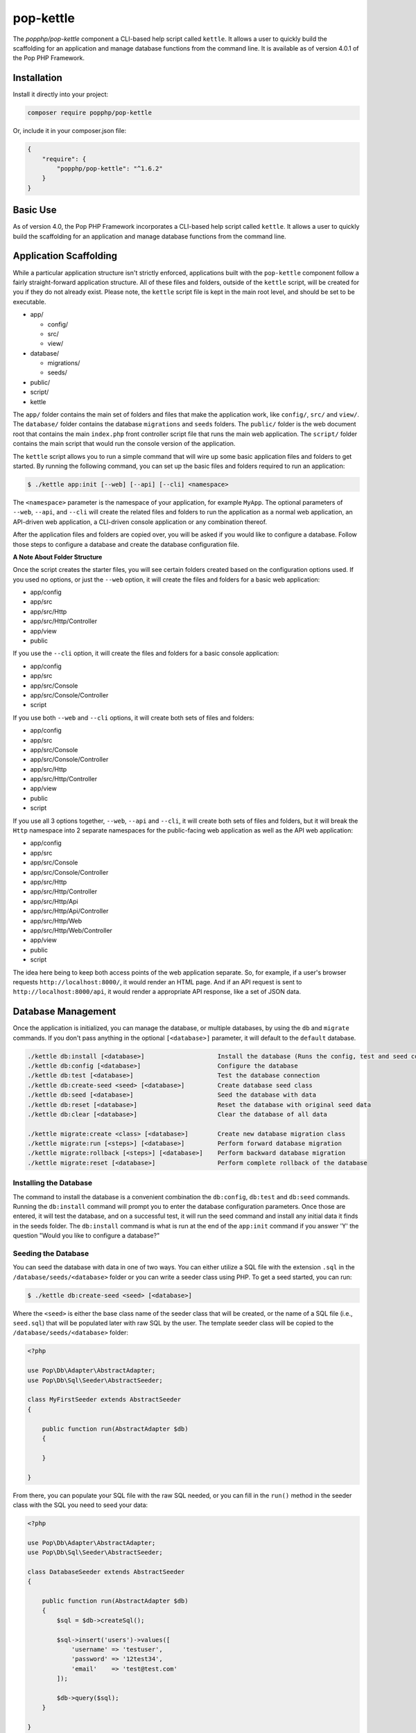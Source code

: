 pop-kettle
==========

The `popphp/pop-kettle` component a CLI-based help script called ``kettle``. It allows
a user to quickly build the scaffolding for an application and manage database functions
from the command line. It is available as of version 4.0.1 of the Pop PHP Framework.

Installation
------------

Install it directly into your project:

.. code-block:: bash

    composer require popphp/pop-kettle

Or, include it in your composer.json file:

.. code-block:: json

    {
        "require": {
            "popphp/pop-kettle": "^1.6.2"
        }
    }

Basic Use
---------

As of version 4.0, the Pop PHP Framework incorporates a CLI-based help script called
``kettle``. It allows a user to quickly build the scaffolding for an application and
manage database functions from the command line.

Application Scaffolding
-----------------------

While a particular application structure isn't strictly enforced, applications built with the
``pop-kettle`` component follow a fairly straight-forward application structure. All of these
files and folders, outside of the ``kettle`` script, will be created for you if they do not already
exist. Please note, the ``kettle`` script file is kept in the main root level, and should be set to be
executable.

* app/

  - config/
  - src/
  - view/

* database/

  - migrations/
  - seeds/

* public/
* script/
* kettle

The ``app/`` folder contains the main set of folders and files that make the application work, like ``config/``,
``src/`` and ``view/``. The ``database/`` folder contains the database ``migrations`` and ``seeds`` folders.
The ``public/`` folder is the web document root that contains the main ``index.php`` front controller script file
that runs the main web application. The ``script/`` folder contains the main script that would run the console
version of the application.

The ``kettle`` script allows you to run a simple command that will wire up some basic application files and folders
to get started. By running the following command, you can set up the basic files and folders required to run
an application:

.. code-block:: bash

    $ ./kettle app:init [--web] [--api] [--cli] <namespace>

The ``<namespace>`` parameter is the namespace of your application, for example ``MyApp``.
The optional parameters of ``--web``, ``--api``, and ``--cli`` will create the related files
and folders to run the application as a normal web application, an API-driven web
application, a CLI-driven console application or any combination thereof.

After the application files and folders are copied over, you will be asked if you
would like to configure a database. Follow those steps to configure a database and
create the database configuration file.

**A Note About Folder Structure**

Once the script creates the starter files, you will see certain folders created based on the configuration
options used. If you used no options, or just the ``--web`` option, it will create the files and folders for
a basic web application:

* app/config
* app/src
* app/src/Http
* app/src/Http/Controller
* app/view
* public

If you use the ``--cli`` option, it will create the files and folders for a basic console application:

* app/config
* app/src
* app/src/Console
* app/src/Console/Controller
* script

If you use both ``--web`` and ``--cli`` options, it will create both sets of files and folders:

* app/config
* app/src
* app/src/Console
* app/src/Console/Controller
* app/src/Http
* app/src/Http/Controller
* app/view
* public
* script

If you use all 3 options together, ``--web``, ``--api`` and ``--cli``, it will create both sets of files and folders,
but it will break the ``Http`` namespace into 2 separate namespaces for the public-facing web application as well
as the API web application:

* app/config
* app/src
* app/src/Console
* app/src/Console/Controller
* app/src/Http
* app/src/Http/Controller
* app/src/Http/Api
* app/src/Http/Api/Controller
* app/src/Http/Web
* app/src/Http/Web/Controller
* app/view
* public
* script

The idea here being to keep both access points of the web application separate. So, for example, if a user's
browser requests ``http://localhost:8000/``, it would render an HTML page. And if an API request is sent to
``http://localhost:8000/api``, it would render a appropriate API response, like a set of JSON data.

Database Management
-------------------

Once the application is initialized, you can manage the database, or multiple databases, by using the
``db`` and ``migrate`` commands. If you don't pass anything in the optional ``[<database>]`` parameter,
it will default to the ``default`` database.

.. code-block:: bash

    ./kettle db:install [<database>]                    Install the database (Runs the config, test and seed commands)
    ./kettle db:config [<database>]                     Configure the database
    ./kettle db:test [<database>]                       Test the database connection
    ./kettle db:create-seed <seed> [<database>]         Create database seed class
    ./kettle db:seed [<database>]                       Seed the database with data
    ./kettle db:reset [<database>]                      Reset the database with original seed data
    ./kettle db:clear [<database>]                      Clear the database of all data

    ./kettle migrate:create <class> [<database>]        Create new database migration class
    ./kettle migrate:run [<steps>] [<database>]         Perform forward database migration
    ./kettle migrate:rollback [<steps>] [<database>]    Perform backward database migration
    ./kettle migrate:reset [<database>]                 Perform complete rollback of the database

Installing the Database
~~~~~~~~~~~~~~~~~~~~~~~

The command to install the database is a convenient combination the ``db:config``, ``db:test`` and ``db:seed`` commands.
Running the ``db:install`` command will prompt you to enter the database configuration parameters. Once those are entered,
it will test the database, and on a successful test, it will run the seed command and install any initial data it finds
in the seeds folder. The ``db:install`` command is what is run at the end of the ``app:init`` command if you answer 'Y'
the question "Would you like to configure a database?"

Seeding the Database
~~~~~~~~~~~~~~~~~~~~

You can seed the database with data in one of two ways. You can either utilize a SQL file with the extension ``.sql``
in the ``/database/seeds/<database>`` folder or you can write a seeder class using PHP. To get a seed started,
you can run:

.. code-block:: bash

    $ ./kettle db:create-seed <seed> [<database>]

Where the ``<seed>`` is either the base class name of the seeder class that will be created, or the name of a
SQL file (i.e., ``seed.sql``) that will be populated later with raw SQL by the user. The template seeder class
will be copied to the ``/database/seeds/<database>`` folder:

.. code-block:: php

    <?php

    use Pop\Db\Adapter\AbstractAdapter;
    use Pop\Db\Sql\Seeder\AbstractSeeder;

    class MyFirstSeeder extends AbstractSeeder
    {

        public function run(AbstractAdapter $db)
        {

        }

    }

From there, you can populate your SQL file with the raw SQL needed, or you can fill in the ``run()`` method in
the seeder class with the SQL you need to seed your data:

.. code-block:: php

    <?php

    use Pop\Db\Adapter\AbstractAdapter;
    use Pop\Db\Sql\Seeder\AbstractSeeder;

    class DatabaseSeeder extends AbstractSeeder
    {

        public function run(AbstractAdapter $db)
        {
            $sql = $db->createSql();

            $sql->insert('users')->values([
                'username' => 'testuser',
                'password' => '12test34',
                'email'    => 'test@test.com'
            ]);

            $db->query($sql);
        }

    }

Then running the following command will execute any SQL in any SQL files or any of the SQL in the seeder classes:

.. code-block:: bash

    $ ./kettle db:seed

Database Migrations
~~~~~~~~~~~~~~~~~~~

You can create the initial database migration that would modify your database schema as your application
grows by running the command:

.. code-block:: bash

    $ ./kettle migrate:create <class> [<database>]

Where the ``<class>`` is the base class name of the migration class that will be created. You will see your new
migration class template in the ``/database/migrations/<database>`` folder:

.. code-block:: php

    <?php

    use Pop\Db\Sql\Migration\AbstractMigration;

    class MyFirstMigration5dd822cdede29 extends AbstractMigration
    {

        public function up()
        {

        }

        public function down()
        {

        }

    }

From there, you can populate the ``up()`` and ``down()`` with the schema to modify your database:

.. code-block:: php

    <?php

    use Pop\Db\Sql\Migration\AbstractMigration;

    class MyFirstMigration5dd822cdede29 extends AbstractMigration
    {

        public function up()
        {
            $schema = $this->db->createSchema();
            $schema->create('users')
                ->int('id', 16)->increment()
                ->varchar('username', 255)
                ->varchar('password', 255)
                ->varchar('email', 255)
                ->primary('id');

            $schema->execute();
        }

        public function down()
        {
            $schema = $this->db->createSchema();
            $schema->drop('users');
            $schema->execute();
        }

    }

You can run the migration and create the ``users`` table by running the command:

.. code-block:: bash

    $ ./kettle migrate:run

And you can rollback the migration and drop the users table by running the command:

.. code-block:: bash

    $ ./kettle migrate:rollback


Running the Web Server
----------------------

The ``pop-kettle`` component also provides a simple way to run PHP's built-in web-server, by running the command:

.. code-block:: bash

    $ ./kettle serve [--host=] [--port=] [--folder=]

This is for development environments only and it is strongly advised against using the built-in web server
in a production environment in any way.

Accessing the Application
-------------------------

If you have wired up the beginnings of an application, you can then access the default routes in the following ways.
Assuming you've started the web server as described above using ``./kettle serve``, you can access the web application
by going to the address ``http://localhost:8000/`` in any web browser and seeing the default index HTML page.

If you want to access the API application, the default route for that is http://localhost:8000/api and you can
access it like this to see the default JSON response:

.. code-block:: bash

    $ curl -i -X GET http://localhost:8000/api

And, if you cd ``script``, you'll see the default CLI application that was created. The default route available
to the CLI application is the help route:

.. code-block:: bash

    $ ./myapp help


Hooking into Kettle
-------------------

If you need to hook into the Kettle helper application, you can do that with the provided ``kettle.inc.php`` file.
The file is included right after the creation of the ``$app`` object, so you will have access to the application
object. In this file you can add any additional runtime requirements, configurations or routes directly to the
Kettle helper application.

**Using on Windows**

Most UNIX-based environments should recognize the main ``kettle`` application script as a PHP script and run it
accordingly, without having to explicitly call the php command and pass the script and its parameters into it.
However, if you're on an environment like Windows, depending on your exact environment set up, you will most
likely have to prepend all of the command calls with the ``php`` command, for example:

.. code-block:: bash

    C:\popphp\pop-kettle>php kettle help
